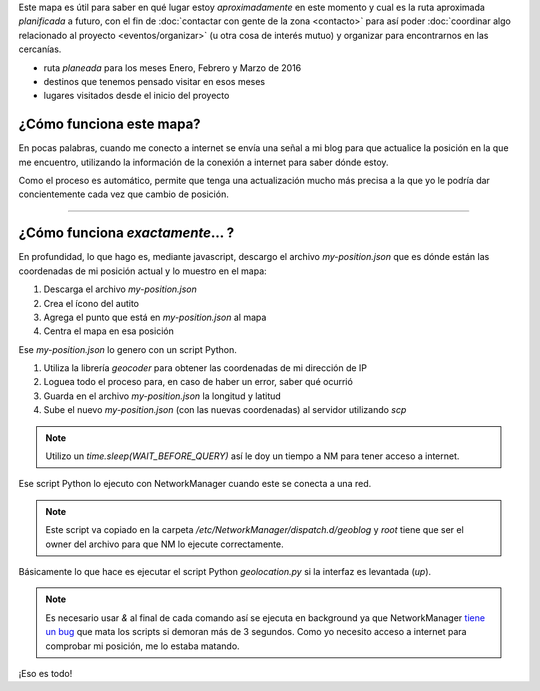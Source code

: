 .. title: ¿Donde está humitos?
.. slug: donde-esta-humitos
.. date: 2014-11-24 13:50:09 UTC-03:00
.. tags: argentina en python, mapas, blog, python
.. link: 
.. description: Este mapa es útil para saber en qué lugar estoy *aproximadamente* en este momento y cual es la ruta aproximada *planificada* a futuro
.. type: text
.. previewimage: preview.jpg
.. template: storymap.tmpl

.. raw:: html

   <style>
     ul.simple {
         list-style: none;
     }
   </style>

Este mapa es útil para saber en qué lugar estoy *aproximadamente* en
este momento y cual es la ruta aproximada *planificada* a futuro, con
el fin de :doc:`contactar con gente de la zona <contacto>` para así
poder :doc:`coordinar algo relacionado al proyecto
<eventos/organizar>` (u otra cosa de interés mutuo) y organizar para
encontrarnos en las cercanías.


* |ruta| ruta *planeada* para los meses Enero, Febrero y Marzo de 2016
* |destinos| destinos que tenemos pensado visitar en esos meses
* |visitados| lugares visitados desde el inicio del proyecto

.. |ruta| image:: /assets/img/green-line.png
.. |destinos| image:: /assets/img/marker-icon-red.png
.. |visitados| image:: /assets/img/marker-icon-green.png

.. raw:: html

   <div id="map"></div>

¿Cómo funciona este mapa?
-------------------------

En pocas palabras, cuando me conecto a internet se envía una señal a
mi blog para que actualice la posición en la que me encuentro,
utilizando la información de la conexión a internet para saber dónde
estoy.

Como el proceso es automático, permite que tenga una actualización
mucho más precisa a la que yo le podría dar concientemente cada vez
que cambio de posición.

----

¿Cómo funciona *exactamente*... ?
---------------------------------

En profundidad, lo que hago es, mediante javascript, descargo el
archivo `my-position.json` que es dónde están las coordenadas de mi
posición actual y lo muestro en el mapa:

.. listing:: donde-esta-humitos/geolocation.js javascript
   :start-line: 115
   :end-line: 133


#. Descarga el archivo `my-position.json`
#. Crea el ícono del autito
#. Agrega el punto que está en `my-position.json` al mapa
#. Centra el mapa en esa posición


Ese `my-position.json` lo genero con un script Python.

.. listing:: donde-esta-humitos/geolocation.py python
   :start-line: 164
   :end-line: 181


#. Utiliza la librería *geocoder* para obtener las coordenadas de mi
   dirección de IP
#. Loguea todo el proceso para, en caso de haber un error, saber qué
   ocurrió
#. Guarda en el archivo `my-position.json` la longitud y latitud
#. Sube el nuevo `my-position.json` (con las nuevas coordenadas) al
   servidor utilizando `scp`

.. note::

   Utilizo un `time.sleep(WAIT_BEFORE_QUERY)` así le doy un tiempo a
   NM para tener acceso a internet.


Ese script Python lo ejecuto con NetworkManager cuando este se conecta
a una red.

.. listing:: donde-esta-humitos/geoblog bash

.. note::

   Este script va copiado en la carpeta
   `/etc/NetworkManager/dispatch.d/geoblog` y *root* tiene que ser el
   owner del archivo para que NM lo ejecute correctamente.

Básicamente lo que hace es ejecutar el script Python `geolocation.py`
si la interfaz es levantada (*up*).

.. note::

   Es necesario usar *&* al final de cada comando así se ejecuta en
   background ya que NetworkManager `tiene un bug
   <https://bugzilla.redhat.com/show_bug.cgi?id=982734>`_ que mata los
   scripts si demoran más de 3 segundos. Como yo necesito acceso a
   internet para comprobar mi posición, me lo estaba matando.

¡Eso es todo!
